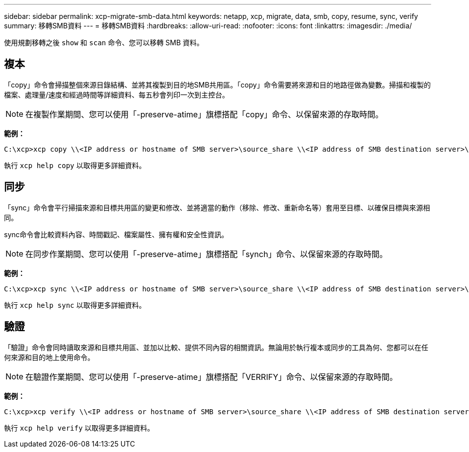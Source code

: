 ---
sidebar: sidebar 
permalink: xcp-migrate-smb-data.html 
keywords: netapp, xcp, migrate, data, smb, copy, resume, sync, verify 
summary: 移轉SMB資料 
---
= 移轉SMB資料
:hardbreaks:
:allow-uri-read: 
:nofooter: 
:icons: font
:linkattrs: 
:imagesdir: ./media/


[role="lead"]
使用規劃移轉之後 `show` 和 `scan` 命令、您可以移轉 SMB 資料。



== 複本

「copy」命令會掃描整個來源目錄結構、並將其複製到目的地SMB共用區。「copy」命令需要將來源和目的地路徑做為變數。掃描和複製的檔案、處理量/速度和經過時間等詳細資料、每五秒會列印一次到主控台。


NOTE: 在複製作業期間、您可以使用「-preserve-atime」旗標搭配「copy」命令、以保留來源的存取時間。

*範例：*

[listing]
----
C:\xcp>xcp copy \\<IP address or hostname of SMB server>\source_share \\<IP address of SMB destination server>\dest_share
----
執行 `xcp help copy` 以取得更多詳細資料。



== 同步

「sync」命令會平行掃描來源和目標共用區的變更和修改、並將適當的動作（移除、修改、重新命名等）套用至目標、以確保目標與來源相同。

sync命令會比較資料內容、時間戳記、檔案屬性、擁有權和安全性資訊。


NOTE: 在同步作業期間、您可以使用「-preserve-atime」旗標搭配「synch」命令、以保留來源的存取時間。

*範例：*

[listing]
----
C:\xcp>xcp sync \\<IP address or hostname of SMB server>\source_share \\<IP address of SMB destination server>\dest_share
----
執行 `xcp help sync` 以取得更多詳細資料。



== 驗證

「驗證」命令會同時讀取來源和目標共用區、並加以比較、提供不同內容的相關資訊。無論用於執行複本或同步的工具為何、您都可以在任何來源和目的地上使用命令。

[NOTE]
====
在驗證作業期間、您可以使用「-preserve-atime」旗標搭配「VERRIFY」命令、以保留來源的存取時間。

====
*範例：*

[listing]
----
C:\xcp>xcp verify \\<IP address or hostname of SMB server>\source_share \\<IP address of SMB destination server>\dest_share
----
執行 `xcp help verify` 以取得更多詳細資料。
